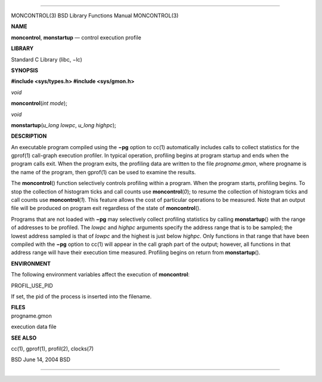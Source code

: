 --------------

MONCONTROL(3) BSD Library Functions Manual MONCONTROL(3)

**NAME**

**moncontrol**, **monstartup** — control execution profile

**LIBRARY**

Standard C Library (libc, −lc)

**SYNOPSIS**

**#include <sys/types.h>
#include <sys/gmon.h>**

*void*

**moncontrol**\ (*int mode*);

*void*

**monstartup**\ (*u_long lowpc*, *u_long highpc*);

**DESCRIPTION**

An executable program compiled using the **−pg** option to cc(1)
automatically includes calls to collect statistics for the gprof(1)
call-graph execution profiler. In typical operation, profiling begins at
program startup and ends when the program calls exit. When the program
exits, the profiling data are written to the file *progname.gmon*, where
progname is the name of the program, then gprof(1) can be used to
examine the results.

The **moncontrol**\ () function selectively controls profiling within a
program. When the program starts, profiling begins. To stop the
collection of histogram ticks and call counts use **moncontrol**\ (*0*);
to resume the collection of histogram ticks and call counts use
**moncontrol**\ (*1*). This feature allows the cost of particular
operations to be measured. Note that an output file will be produced on
program exit regardless of the state of **moncontrol**\ ().

Programs that are not loaded with **−pg** may selectively collect
profiling statistics by calling **monstartup**\ () with the range of
addresses to be profiled. The *lowpc* and *highpc* arguments specify the
address range that is to be sampled; the lowest address sampled is that
of *lowpc* and the highest is just below *highpc*. Only functions in
that range that have been compiled with the **−pg** option to cc(1) will
appear in the call graph part of the output; however, all functions in
that address range will have their execution time measured. Profiling
begins on return from **monstartup**\ ().

**ENVIRONMENT**

The following environment variables affect the execution of
**moncontrol**:

PROFIL_USE_PID

If set, the pid of the process is inserted into the filename.

| **FILES**
| progname.gmon

execution data file

**SEE ALSO**

cc(1), gprof(1), profil(2), clocks(7)

BSD June 14, 2004 BSD

--------------
